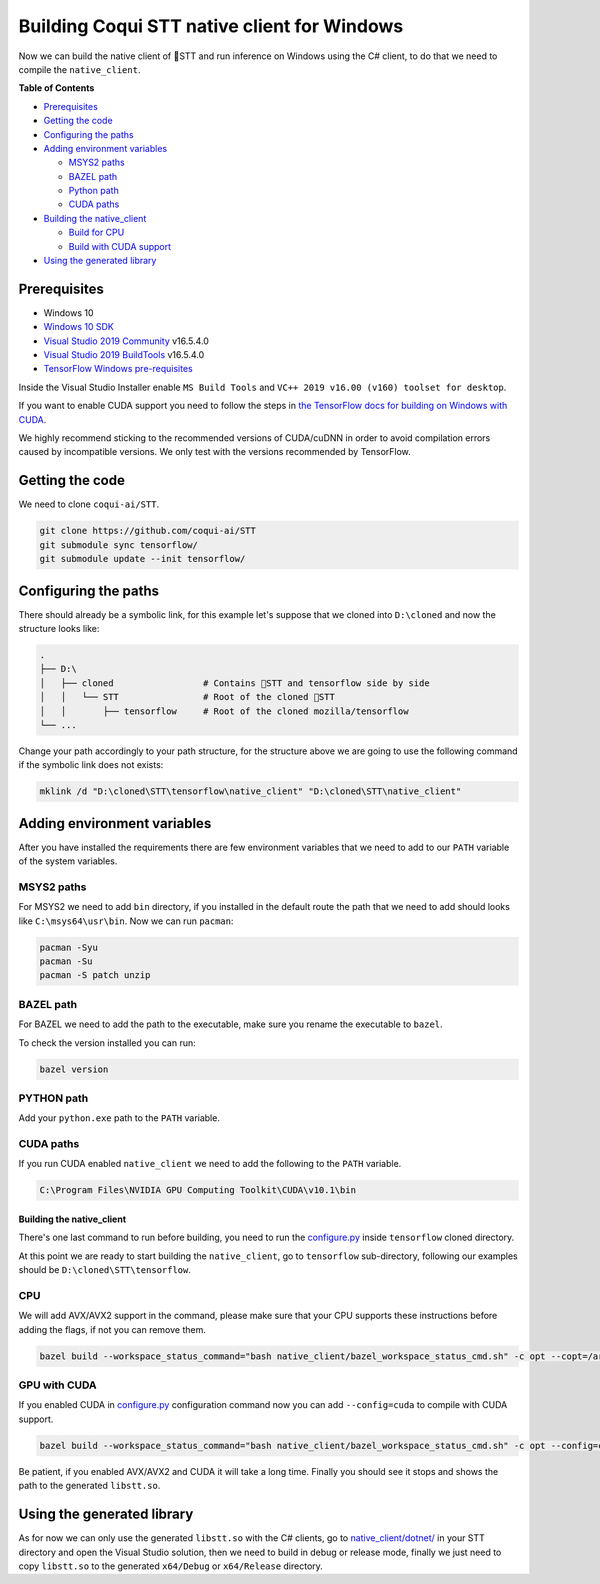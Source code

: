 .. _build-native-client-dotnet:

Building Coqui STT native client for Windows
============================================

Now we can build the native client of 🐸STT and run inference on Windows using the C# client, to do that we need to compile the ``native_client``.

**Table of Contents**


* `Prerequisites <#prerequisites>`_
* `Getting the code <#getting-the-code>`_
* `Configuring the paths <#configuring-the-paths>`_
* `Adding environment variables <#adding-environment-variables>`_

  * `MSYS2 paths <#msys2-paths>`_
  * `BAZEL path <#bazel-path>`_
  * `Python path <#python-path>`_
  * `CUDA paths <#cuda-paths>`_

* `Building the native_client <#building-the-native_client>`_

  * `Build for CPU <#cpu>`_
  * `Build with CUDA support <#gpu-with-cuda>`_

* `Using the generated library <#using-the-generated-library>`_

Prerequisites
-------------


* Windows 10
* `Windows 10 SDK <https://developer.microsoft.com/en-us/windows/downloads/windows-10-sdk>`_
* `Visual Studio 2019 Community <https://visualstudio.microsoft.com/vs/community/>`_ v16.5.4.0
* `Visual Studio 2019 BuildTools <https://visualstudio.microsoft.com/vs/community/>`_ v16.5.4.0
* `TensorFlow Windows pre-requisites <https://www.tensorflow.org/install/source_windows>`_

Inside the Visual Studio Installer enable ``MS Build Tools`` and ``VC++ 2019 v16.00 (v160) toolset for desktop``.

If you want to enable CUDA support you need to follow the steps in `the TensorFlow docs for building on Windows with CUDA <https://www.tensorflow.org/install/gpu#windows_setup>`_.

We highly recommend sticking to the recommended versions of CUDA/cuDNN in order to avoid compilation errors caused by incompatible versions. We only test with the versions recommended by TensorFlow.

Getting the code
----------------

We need to clone ``coqui-ai/STT``.

.. code-block:: bash

   git clone https://github.com/coqui-ai/STT
   git submodule sync tensorflow/
   git submodule update --init tensorflow/

Configuring the paths
---------------------

There should already be a symbolic link, for this example let's suppose that we cloned into ``D:\cloned`` and now the structure looks like:

.. code-block::

   .
   ├── D:\
   │   ├── cloned                 # Contains 🐸STT and tensorflow side by side
   │   │   └── STT                # Root of the cloned 🐸STT
   │   │       ├── tensorflow     # Root of the cloned mozilla/tensorflow 
   └── ...


Change your path accordingly to your path structure, for the structure above we are going to use the following command if the symbolic link does not exists:

.. code-block:: bash

   mklink /d "D:\cloned\STT\tensorflow\native_client" "D:\cloned\STT\native_client"

Adding environment variables
----------------------------

After you have installed the requirements there are few environment variables that we need to add to our ``PATH`` variable of the system variables.

MSYS2 paths
~~~~~~~~~~~

For MSYS2 we need to add ``bin`` directory, if you installed in the default route the path that we need to add should looks like ``C:\msys64\usr\bin``. Now we can run ``pacman``:

.. code-block:: bash

   pacman -Syu
   pacman -Su
   pacman -S patch unzip

BAZEL path
~~~~~~~~~~

For BAZEL we need to add the path to the executable, make sure you rename the executable to ``bazel``.

To check the version installed you can run:

.. code-block:: bash

   bazel version

PYTHON path
~~~~~~~~~~~

Add your ``python.exe`` path to the ``PATH`` variable.

CUDA paths
~~~~~~~~~~

If you run CUDA enabled ``native_client`` we need to add the following to the ``PATH`` variable.

.. code-block::

   C:\Program Files\NVIDIA GPU Computing Toolkit\CUDA\v10.1\bin

Building the native_client
^^^^^^^^^^^^^^^^^^^^^^^^^^

There's one last command to run before building, you need to run the `configure.py <https://github.com/mozilla/tensorflow/blob/master/configure.py>`_ inside ``tensorflow`` cloned directory.

At this point we are ready to start building the ``native_client``, go to ``tensorflow`` sub-directory, following our examples should be ``D:\cloned\STT\tensorflow``.  

CPU
~~~

We will add AVX/AVX2 support in the command, please make sure that your CPU supports these instructions before adding the flags, if not you can remove them.

.. code-block:: bash

   bazel build --workspace_status_command="bash native_client/bazel_workspace_status_cmd.sh" -c opt --copt=/arch:AVX --copt=/arch:AVX2 //native_client:libstt.so

GPU with CUDA
~~~~~~~~~~~~~

If you enabled CUDA in `configure.py <https://github.com/mozilla/tensorflow/blob/master/configure.py>`_ configuration command now you can add ``--config=cuda`` to compile with CUDA support.

.. code-block:: bash

   bazel build --workspace_status_command="bash native_client/bazel_workspace_status_cmd.sh" -c opt --config=cuda --copt=/arch:AVX --copt=/arch:AVX2 //native_client:libstt.so

Be patient, if you enabled AVX/AVX2 and CUDA it will take a long time. Finally you should see it stops and shows the path to the generated ``libstt.so``.

Using the generated library
---------------------------

As for now we can only use the generated ``libstt.so`` with the C# clients, go to `native_client/dotnet/ <https://github.com/coqui-ai/STT/tree/master/native_client/dotnet>`_ in your STT directory and open the Visual Studio solution, then we need to build in debug or release mode, finally we just need to copy ``libstt.so`` to the generated ``x64/Debug`` or ``x64/Release`` directory.
